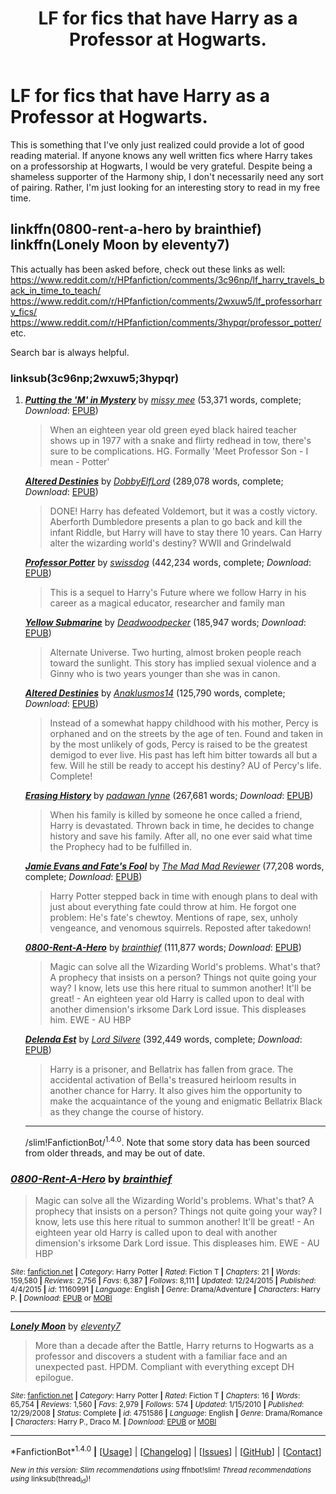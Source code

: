 #+TITLE: LF for fics that have Harry as a Professor at Hogwarts.

* LF for fics that have Harry as a Professor at Hogwarts.
:PROPERTIES:
:Author: PhiloftheFuture2014
:Score: 11
:DateUnix: 1466492309.0
:DateShort: 2016-Jun-21
:FlairText: Request
:END:
This is something that I've only just realized could provide a lot of good reading material. If anyone knows any well written fics where Harry takes on a professorship at Hogwarts, I would be very grateful. Despite being a shameless supporter of the Harmony ship, I don't necessarily need any sort of pairing. Rather, I'm just looking for an interesting story to read in my free time.


** linkffn(0800-rent-a-hero by brainthief) linkffn(Lonely Moon by eleventy7)

This actually has been asked before, check out these links as well: [[https://www.reddit.com/r/HPfanfiction/comments/3c96np/lf_harry_travels_back_in_time_to_teach/]] [[https://www.reddit.com/r/HPfanfiction/comments/2wxuw5/lf_professorharry_fics/]] [[https://www.reddit.com/r/HPfanfiction/comments/3hypqr/professor_potter/]] etc.

Search bar is always helpful.
:PROPERTIES:
:Author: unspeakableact
:Score: 2
:DateUnix: 1466504909.0
:DateShort: 2016-Jun-21
:END:

*** linksub(3c96np;2wxuw5;3hypqr)
:PROPERTIES:
:Score: 5
:DateUnix: 1466522202.0
:DateShort: 2016-Jun-21
:END:

**** [[http://www.fanfiction.net/s/2386991/1/][*/Putting the 'M' in Mystery/*]] by [[https://www.fanfiction.net/u/769883/missy-mee][/missy mee/]] (53,371 words, complete; /Download/: [[http://www.ff2ebook.com/old/mobile/makeEpub.php?id=2386991][EPUB]])

#+begin_quote
  When an eighteen year old green eyed black haired teacher shows up in 1977 with a snake and flirty redhead in tow, there's sure to be complications. HG. Formally 'Meet Professor Son - I mean - Potter'
#+end_quote

[[http://www.fanfiction.net/s/3155057/1/][*/Altered Destinies/*]] by [[https://www.fanfiction.net/u/1077111/DobbyElfLord][/DobbyElfLord/]] (289,078 words, complete; /Download/: [[http://www.ff2ebook.com/old/mobile/makeEpub.php?id=3155057][EPUB]])

#+begin_quote
  DONE! Harry has defeated Voldemort, but it was a costly victory. Aberforth Dumbledore presents a plan to go back and kill the infant Riddle, but Harry will have to stay there 10 years. Can Harry alter the wizarding world's destiny? WWII and Grindelwald
#+end_quote

[[http://www.fanfiction.net/s/5454173/1/][*/Professor Potter/*]] by [[https://www.fanfiction.net/u/1608042/swissdog][/swissdog/]] (442,234 words, complete; /Download/: [[http://www.ff2ebook.com/old/mobile/makeEpub.php?id=5454173][EPUB]])

#+begin_quote
  This is a sequel to Harry's Future where we follow Harry in his career as a magical educator, researcher and family man
#+end_quote

[[http://www.fanfiction.net/s/4464089/1/][*/Yellow Submarine/*]] by [[https://www.fanfiction.net/u/386600/Deadwoodpecker][/Deadwoodpecker/]] (185,947 words; /Download/: [[http://www.ff2ebook.com/old/mobile/makeEpub.php?id=4464089][EPUB]])

#+begin_quote
  Alternate Universe. Two hurting, almost broken people reach toward the sunlight. This story has implied sexual violence and a Ginny who is two years younger than she was in canon.
#+end_quote

[[http://www.fanfiction.net/s/9113198/1/][*/Altered Destinies/*]] by [[https://www.fanfiction.net/u/4111486/Anaklusmos14][/Anaklusmos14/]] (125,790 words, complete; /Download/: [[http://www.ff2ebook.com/old/mobile/makeEpub.php?id=9113198][EPUB]])

#+begin_quote
  Instead of a somewhat happy childhood with his mother, Percy is orphaned and on the streets by the age of ten. Found and taken in by the most unlikely of gods, Percy is raised to be the greatest demigod to ever live. His past has left him bitter towards all but a few. Will he still be ready to accept his destiny? AU of Percy's life. Complete!
#+end_quote

[[http://www.fanfiction.net/s/4173717/1/][*/Erasing History/*]] by [[https://www.fanfiction.net/u/869514/padawan-lynne][/padawan lynne/]] (267,681 words; /Download/: [[http://www.ff2ebook.com/old/mobile/makeEpub.php?id=4173717][EPUB]])

#+begin_quote
  When his family is killed by someone he once called a friend, Harry is devastated. Thrown back in time, he decides to change history and save his family. After all, no one ever said what time the Prophecy had to be fulfilled in.
#+end_quote

[[http://www.fanfiction.net/s/8175132/1/][*/Jamie Evans and Fate's Fool/*]] by [[https://www.fanfiction.net/u/699762/The-Mad-Mad-Reviewer][/The Mad Mad Reviewer/]] (77,208 words, complete; /Download/: [[http://www.ff2ebook.com/old/mobile/makeEpub.php?id=8175132][EPUB]])

#+begin_quote
  Harry Potter stepped back in time with enough plans to deal with just about everything fate could throw at him. He forgot one problem: He's fate's chewtoy. Mentions of rape, sex, unholy vengeance, and venomous squirrels. Reposted after takedown!
#+end_quote

[[http://www.fanfiction.net/s/11160991/1/][*/0800-Rent-A-Hero/*]] by [[https://www.fanfiction.net/u/4934632/brainthief][/brainthief/]] (111,877 words; /Download/: [[http://www.ff2ebook.com/old/mobile/makeEpub.php?id=11160991][EPUB]])

#+begin_quote
  Magic can solve all the Wizarding World's problems. What's that? A prophecy that insists on a person? Things not quite going your way? I know, lets use this here ritual to summon another! It'll be great! - An eighteen year old Harry is called upon to deal with another dimension's irksome Dark Lord issue. This displeases him. EWE - AU HBP
#+end_quote

[[http://www.fanfiction.net/s/5511855/1/][*/Delenda Est/*]] by [[https://www.fanfiction.net/u/116880/Lord-Silvere][/Lord Silvere/]] (392,449 words, complete; /Download/: [[http://www.ff2ebook.com/old/mobile/makeEpub.php?id=5511855][EPUB]])

#+begin_quote
  Harry is a prisoner, and Bellatrix has fallen from grace. The accidental activation of Bella's treasured heirloom results in another chance for Harry. It also gives him the opportunity to make the acquaintance of the young and enigmatic Bellatrix Black as they change the course of history.
#+end_quote

--------------

/slim!FanfictionBot/^{1.4.0}. Note that some story data has been sourced from older threads, and may be out of date.
:PROPERTIES:
:Author: FanfictionBot
:Score: 1
:DateUnix: 1466522267.0
:DateShort: 2016-Jun-21
:END:


*** [[http://www.fanfiction.net/s/11160991/1/][*/0800-Rent-A-Hero/*]] by [[https://www.fanfiction.net/u/4934632/brainthief][/brainthief/]]

#+begin_quote
  Magic can solve all the Wizarding World's problems. What's that? A prophecy that insists on a person? Things not quite going your way? I know, lets use this here ritual to summon another! It'll be great! - An eighteen year old Harry is called upon to deal with another dimension's irksome Dark Lord issue. This displeases him. EWE - AU HBP
#+end_quote

^{/Site/: [[http://www.fanfiction.net/][fanfiction.net]] *|* /Category/: Harry Potter *|* /Rated/: Fiction T *|* /Chapters/: 21 *|* /Words/: 159,580 *|* /Reviews/: 2,756 *|* /Favs/: 6,387 *|* /Follows/: 8,111 *|* /Updated/: 12/24/2015 *|* /Published/: 4/4/2015 *|* /id/: 11160991 *|* /Language/: English *|* /Genre/: Drama/Adventure *|* /Characters/: Harry P. *|* /Download/: [[http://www.ff2ebook.com/old/ffn-bot/index.php?id=11160991&source=ff&filetype=epub][EPUB]] or [[http://www.ff2ebook.com/old/ffn-bot/index.php?id=11160991&source=ff&filetype=mobi][MOBI]]}

--------------

[[http://www.fanfiction.net/s/4751586/1/][*/Lonely Moon/*]] by [[https://www.fanfiction.net/u/1677807/eleventy7][/eleventy7/]]

#+begin_quote
  More than a decade after the Battle, Harry returns to Hogwarts as a professor and discovers a student with a familiar face and an unexpected past. HPDM. Compliant with everything except DH epilogue.
#+end_quote

^{/Site/: [[http://www.fanfiction.net/][fanfiction.net]] *|* /Category/: Harry Potter *|* /Rated/: Fiction T *|* /Chapters/: 16 *|* /Words/: 65,754 *|* /Reviews/: 1,560 *|* /Favs/: 2,979 *|* /Follows/: 574 *|* /Updated/: 1/15/2010 *|* /Published/: 12/29/2008 *|* /Status/: Complete *|* /id/: 4751586 *|* /Language/: English *|* /Genre/: Drama/Romance *|* /Characters/: Harry P., Draco M. *|* /Download/: [[http://www.ff2ebook.com/old/ffn-bot/index.php?id=4751586&source=ff&filetype=epub][EPUB]] or [[http://www.ff2ebook.com/old/ffn-bot/index.php?id=4751586&source=ff&filetype=mobi][MOBI]]}

--------------

*FanfictionBot*^{1.4.0} *|* [[[https://github.com/tusing/reddit-ffn-bot/wiki/Usage][Usage]]] | [[[https://github.com/tusing/reddit-ffn-bot/wiki/Changelog][Changelog]]] | [[[https://github.com/tusing/reddit-ffn-bot/issues/][Issues]]] | [[[https://github.com/tusing/reddit-ffn-bot/][GitHub]]] | [[[https://www.reddit.com/message/compose?to=tusing][Contact]]]

^{/New in this version: Slim recommendations using/ ffnbot!slim! /Thread recommendations using/ linksub(thread_id)!}
:PROPERTIES:
:Author: FanfictionBot
:Score: 2
:DateUnix: 1466504973.0
:DateShort: 2016-Jun-21
:END:
